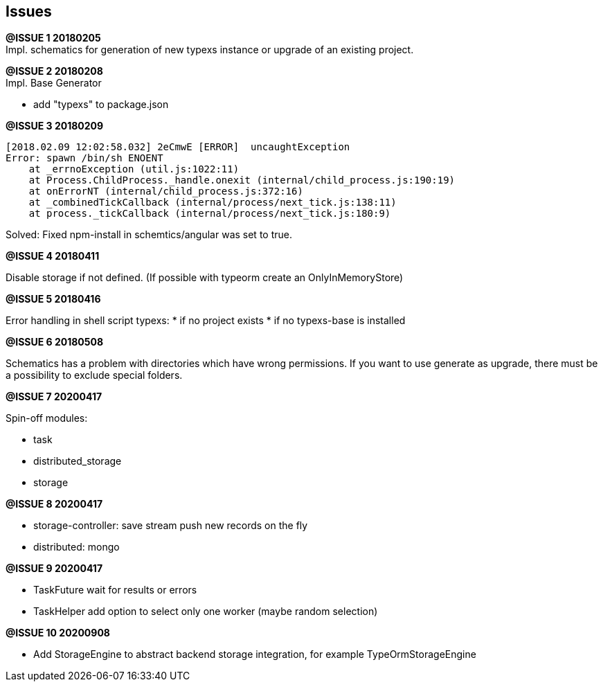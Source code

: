 ## Issues


**@ISSUE {counter:issue} 20180205** +
Impl. schematics for generation of new typexs instance or upgrade
of an existing project.

**@ISSUE {counter:issue} 20180208** +
Impl. Base Generator

* add "typexs" to package.json


[.line-through]#**@ISSUE {counter:issue} 20180209**# +

  [2018.02.09 12:02:58.032] 2eCmwE [ERROR]  uncaughtException
  Error: spawn /bin/sh ENOENT
      at _errnoException (util.js:1022:11)
      at Process.ChildProcess._handle.onexit (internal/child_process.js:190:19)
      at onErrorNT (internal/child_process.js:372:16)
      at _combinedTickCallback (internal/process/next_tick.js:138:11)
      at process._tickCallback (internal/process/next_tick.js:180:9)

Solved: Fixed npm-install in schemtics/angular was set to true.



**@ISSUE {counter:issue} 20180411** +

Disable storage if not defined.
(If possible with typeorm create an OnlyInMemoryStore)


**@ISSUE {counter:issue} 20180416** +

Error handling in shell script typexs:
* if no project exists
* if no typexs-base is installed


**@ISSUE {counter:issue} 20180508** +

Schematics has a problem with directories which have wrong
permissions. If you want to use generate as upgrade, there
must be a possibility to exclude special folders.




**@ISSUE {counter:issue} 20200417** +

Spin-off modules:

* task
* distributed_storage
* storage

**@ISSUE {counter:issue} 20200417** +

* storage-controller: save stream push new records on the fly
* distributed: mongo

**@ISSUE {counter:issue} 20200417** +

* TaskFuture wait for results or errors
* TaskHelper add option to select only one worker (maybe random selection)

**@ISSUE {counter:issue} 20200908** +

* Add StorageEngine to abstract backend storage integration, for example TypeOrmStorageEngine
